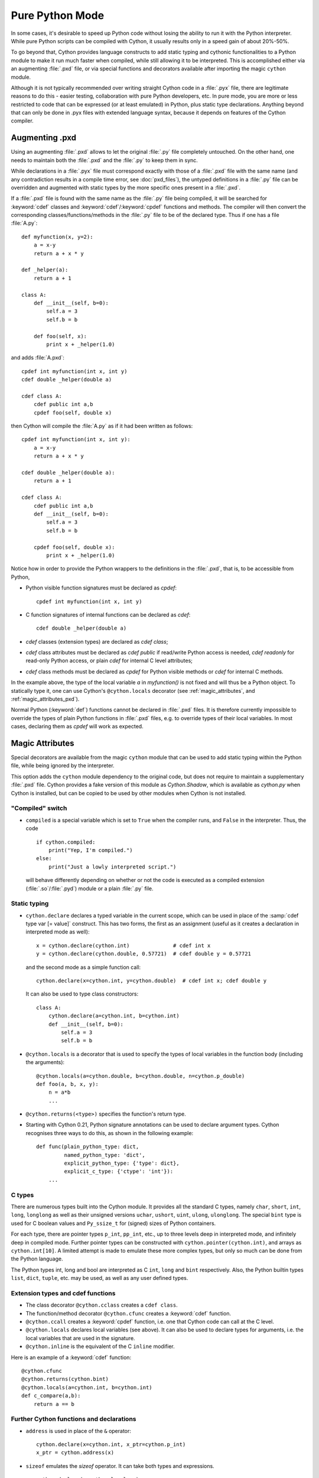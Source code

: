 
.. _pure-mode:

Pure Python Mode
================

In some cases, it's desirable to speed up Python code without losing the
ability to run it with the Python interpreter.  While pure Python scripts
can be compiled with Cython, it usually results only in a speed gain of
about 20%-50%.

To go beyond that, Cython provides language constructs to add static typing
and cythonic functionalities to a Python module to make it run much faster
when compiled, while still allowing it to be interpreted.
This is accomplished either via an augmenting :file:`.pxd` file, or
via special functions and decorators available after importing the magic
``cython`` module.

Although it is not typically recommended over writing straight Cython code
in a :file:`.pyx` file, there are legitimate reasons to do this - easier
testing, collaboration with pure Python developers, etc.  In pure mode, you
are more or less restricted to code that can be expressed (or at least
emulated) in Python, plus static type declarations. Anything beyond that
can only be done in .pyx files with extended language syntax, because it
depends on features of the Cython compiler.


Augmenting .pxd
---------------

Using an augmenting :file:`.pxd` allows to let the original :file:`.py` file
completely untouched.  On the other hand, one needs to maintain both the
:file:`.pxd` and the :file:`.py` to keep them in sync.

While declarations in a :file:`.pyx` file must correspond exactly with those
of a :file:`.pxd` file with the same name (and any contradiction results in
a compile time error, see :doc:`pxd_files`), the untyped definitions in a
:file:`.py` file can be overridden and augmented with static types by the more
specific ones present in a :file:`.pxd`.

If a :file:`.pxd` file is found with the same name as the :file:`.py` file
being compiled, it will be searched for :keyword:`cdef` classes and
:keyword:`cdef`/:keyword:`cpdef` functions and methods.  The compiler will
then convert the corresponding classes/functions/methods in the :file:`.py`
file to be of the declared type.  Thus if one has a file :file:`A.py`::

    def myfunction(x, y=2):
        a = x-y
        return a + x * y

    def _helper(a):
        return a + 1

    class A:
        def __init__(self, b=0):
            self.a = 3
            self.b = b

        def foo(self, x):
            print x + _helper(1.0)

and adds :file:`A.pxd`::

    cpdef int myfunction(int x, int y)
    cdef double _helper(double a)

    cdef class A:
        cdef public int a,b
        cpdef foo(self, double x)

then Cython will compile the :file:`A.py` as if it had been written as follows::

    cpdef int myfunction(int x, int y):
        a = x-y
        return a + x * y

    cdef double _helper(double a):
        return a + 1

    cdef class A:
        cdef public int a,b
        def __init__(self, b=0):
            self.a = 3
            self.b = b

        cpdef foo(self, double x):
            print x + _helper(1.0)

Notice how in order to provide the Python wrappers to the definitions
in the :file:`.pxd`, that is, to be accessible from Python,

* Python visible function signatures must be declared as `cpdef`::

    cpdef int myfunction(int x, int y)

* C function signatures of internal functions can be declared as `cdef`::

    cdef double _helper(double a)

* `cdef` classes (extension types) are declared as `cdef class`;

* `cdef` class attributes must be declared as `cdef public` if read/write
  Python access is needed, `cdef readonly` for read-only Python access, or
  plain `cdef` for internal C level attributes;

* `cdef` class methods must be declared as `cpdef` for Python visible
  methods or `cdef` for internal C methods.


In the example above, the type of the local variable `a` in `myfunction()`
is not fixed and will thus be a Python object.  To statically type it, one
can use Cython's ``@cython.locals`` decorator (see :ref:`magic_attributes`,
and :ref:`magic_attributes_pxd`).

Normal Python (:keyword:`def`) functions cannot be declared in :file:`.pxd`
files.  It is therefore currently impossible to override the types of plain
Python functions in :file:`.pxd` files, e.g. to override types of their local
variables.  In most cases, declaring them as `cpdef` will work as expected.


.. _magic_attributes:

Magic Attributes
----------------

Special decorators are available from the magic ``cython`` module that can
be used to add static typing within the Python file, while being ignored
by the interpreter.

This option adds the ``cython`` module dependency to the original code, but
does not require to maintain a supplementary :file:`.pxd` file.  Cython
provides a fake version of this module as `Cython.Shadow`, which is available
as `cython.py` when Cython is installed, but can be copied to be used by other
modules when Cython is not installed.


"Compiled" switch
^^^^^^^^^^^^^^^^^

* ``compiled`` is a special variable which is set to ``True`` when the compiler
  runs, and ``False`` in the interpreter. Thus, the code

  ::

    if cython.compiled:
        print("Yep, I'm compiled.")
    else:
        print("Just a lowly interpreted script.")

  will behave differently depending on whether or not the code is executed as a
  compiled extension (:file:`.so`/:file:`.pyd`) module or a plain :file:`.py`
  file.


Static typing
^^^^^^^^^^^^^

* ``cython.declare`` declares a typed variable in the current scope, which can be
  used in place of the :samp:`cdef type var [= value]` construct. This has two forms,
  the first as an assignment (useful as it creates a declaration in interpreted
  mode as well)::

    x = cython.declare(cython.int)              # cdef int x
    y = cython.declare(cython.double, 0.57721)  # cdef double y = 0.57721

  and the second mode as a simple function call::

    cython.declare(x=cython.int, y=cython.double)  # cdef int x; cdef double y

  It can also be used to type class constructors::

    class A:
        cython.declare(a=cython.int, b=cython.int)
        def __init__(self, b=0):
            self.a = 3
            self.b = b

* ``@cython.locals`` is a decorator that is used to specify the types of local
  variables in the function body (including the arguments)::

    @cython.locals(a=cython.double, b=cython.double, n=cython.p_double)
    def foo(a, b, x, y):
        n = a*b
        ...

* ``@cython.returns(<type>)`` specifies the function's return type.

* Starting with Cython 0.21, Python signature annotations can be used to
  declare argument types.  Cython recognises three ways to do this, as
  shown in the following example::

    def func(plain_python_type: dict,
             named_python_type: 'dict',
             explicit_python_type: {'type': dict},
             explicit_c_type: {'ctype': 'int'}):
        ...


C types
^^^^^^^

There are numerous types built into the Cython module.  It provides all the
standard C types, namely ``char``, ``short``, ``int``, ``long``, ``longlong``
as well as their unsigned versions ``uchar``, ``ushort``, ``uint``, ``ulong``,
``ulonglong``.  The special ``bint`` type is used for C boolean values and
``Py_ssize_t`` for (signed) sizes of Python containers.

For each type, there are pointer types ``p_int``, ``pp_int``, etc., up to
three levels deep in interpreted mode, and infinitely deep in compiled mode.
Further pointer types can be constructed with ``cython.pointer(cython.int)``,
and arrays as ``cython.int[10]``. A limited attempt is made to emulate these
more complex types, but only so much can be done from the Python language.

The Python types int, long and bool are interpreted as C ``int``, ``long``
and ``bint`` respectively. Also, the Python builtin types ``list``, ``dict``,
``tuple``, etc. may be used, as well as any user defined types.


Extension types and cdef functions
^^^^^^^^^^^^^^^^^^^^^^^^^^^^^^^^^^

* The class decorator ``@cython.cclass`` creates a ``cdef class``.

* The function/method decorator ``@cython.cfunc`` creates a :keyword:`cdef` function.

* ``@cython.ccall`` creates a :keyword:`cpdef` function, i.e. one that Cython code
  can call at the C level.

* ``@cython.locals`` declares local variables (see above). It can also be used to
  declare types for arguments, i.e. the local variables that are used in the
  signature.

* ``@cython.inline`` is the equivalent of the C ``inline`` modifier.

Here is an example of a :keyword:`cdef` function::

    @cython.cfunc
    @cython.returns(cython.bint)
    @cython.locals(a=cython.int, b=cython.int)
    def c_compare(a,b):
        return a == b


Further Cython functions and declarations
^^^^^^^^^^^^^^^^^^^^^^^^^^^^^^^^^^^^^^^^^

* ``address`` is used in place of the ``&`` operator::

    cython.declare(x=cython.int, x_ptr=cython.p_int)
    x_ptr = cython.address(x)

* ``sizeof`` emulates the `sizeof` operator.  It can take both types and
  expressions.

  ::

    cython.declare(n=cython.longlong)
    print cython.sizeof(cython.longlong)
    print cython.sizeof(n)

* ``struct`` can be used to create struct types.::

    MyStruct = cython.struct(x=cython.int, y=cython.int, data=cython.double)
    a = cython.declare(MyStruct)

  is equivalent to the code::

    cdef struct MyStruct:
        int x
        int y
        double data

    cdef MyStruct a

* ``union`` creates union types with exactly the same syntax as ``struct``.

* ``typedef`` defines a type under a given name::

    T = cython.typedef(cython.p_int)   # ctypedef int* T


.. _magic_attributes_pxd:

Magic Attributes within the .pxd
^^^^^^^^^^^^^^^^^^^^^^^^^^^^^^^^

The special `cython` module can also be imported and used within the augmenting
:file:`.pxd` file. For example, the following Python file :file:`dostuff.py`::

    def dostuff(n):
        t = 0
        for i in range(n):
            t += i
        return t

can be augmented with the following :file:`.pxd` file :file:`dostuff.pxd`::

    import cython

    @cython.locals(t = cython.int, i = cython.int)
    cpdef int dostuff(int n)

The :func:`cython.declare()` function can be used to specify types for global
variables in the augmenting :file:`.pxd` file.
